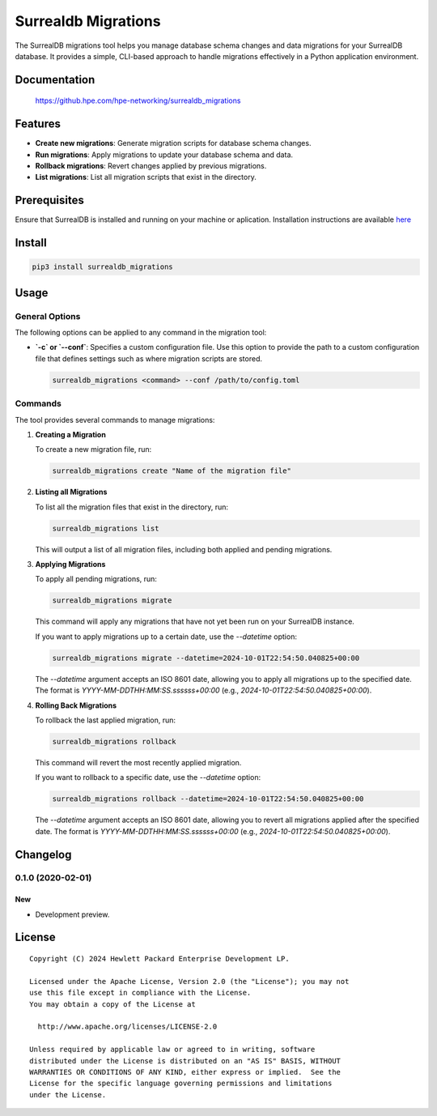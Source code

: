 ====================
Surrealdb Migrations
====================

The SurrealDB migrations tool helps you manage database schema changes and data
migrations for your SurrealDB database. It provides a simple, CLI-based
approach to handle migrations effectively in a Python application environment.


Documentation
=============

    https://github.hpe.com/hpe-networking/surrealdb_migrations


Features
=============
- **Create new migrations**: Generate migration scripts for database schema changes.
- **Run migrations**: Apply migrations to update your database schema and data.
- **Rollback migrations**: Revert changes applied by previous migrations.
- **List migrations**: List all migration scripts that exist in the directory.


Prerequisites
=============

Ensure that SurrealDB is installed and running on your machine or aplication.
Installation instructions are available `here <https://surrealdb.com/install>`_


Install
=======

.. code-block:: sh

    pip3 install surrealdb_migrations


Usage
=====

General Options
---------------

The following options can be applied to any command in the migration tool:

- **`-c` or `--conf`**: Specifies a custom configuration file. Use this option to provide the path to a custom configuration file that defines settings such as where migration scripts are stored.

  .. code-block:: bash

      surrealdb_migrations <command> --conf /path/to/config.toml

Commands
--------

The tool provides several commands to manage migrations:

1. **Creating a Migration**

   To create a new migration file, run:

   .. code-block:: bash

      surrealdb_migrations create "Name of the migration file"

2. **Listing all Migrations**

   To list all the migration files that exist in the directory, run:

   .. code-block:: bash

      surrealdb_migrations list 

   This will output a list of all migration files, including both applied and
   pending migrations.

3. **Applying Migrations**

   To apply all pending migrations, run:

   .. code-block:: bash

       surrealdb_migrations migrate

   This command will apply any migrations that have not yet been run on your SurrealDB instance.

   If you want to apply migrations up to a certain date, use the `--datetime` option:

   .. code-block:: bash

       surrealdb_migrations migrate --datetime=2024-10-01T22:54:50.040825+00:00

   The `--datetime` argument accepts an ISO 8601 date, allowing you to apply all migrations up to the specified date.
   The format is `YYYY-MM-DDTHH:MM:SS.ssssss+00:00` (e.g., `2024-10-01T22:54:50.040825+00:00`).

4. **Rolling Back Migrations**

   To rollback the last applied migration, run:

   .. code-block:: bash

       surrealdb_migrations rollback

   This command will revert the most recently applied migration.

   If you want to rollback to a specific date, use the `--datetime` option:

   .. code-block:: bash

       surrealdb_migrations rollback --datetime=2024-10-01T22:54:50.040825+00:00

   The `--datetime` argument accepts an ISO 8601 date, allowing you to revert
   all migrations applied after the specified date. The format is `YYYY-MM-DDTHH:MM:SS.ssssss+00:00` (e.g., `2024-10-01T22:54:50.040825+00:00`).


Changelog
=========

0.1.0 (2020-02-01)
------------------

New
~~~

- Development preview.


License
=======

::

   Copyright (C) 2024 Hewlett Packard Enterprise Development LP.

   Licensed under the Apache License, Version 2.0 (the "License"); you may not
   use this file except in compliance with the License.
   You may obtain a copy of the License at

     http://www.apache.org/licenses/LICENSE-2.0

   Unless required by applicable law or agreed to in writing, software
   distributed under the License is distributed on an "AS IS" BASIS, WITHOUT
   WARRANTIES OR CONDITIONS OF ANY KIND, either express or implied.  See the
   License for the specific language governing permissions and limitations
   under the License.

